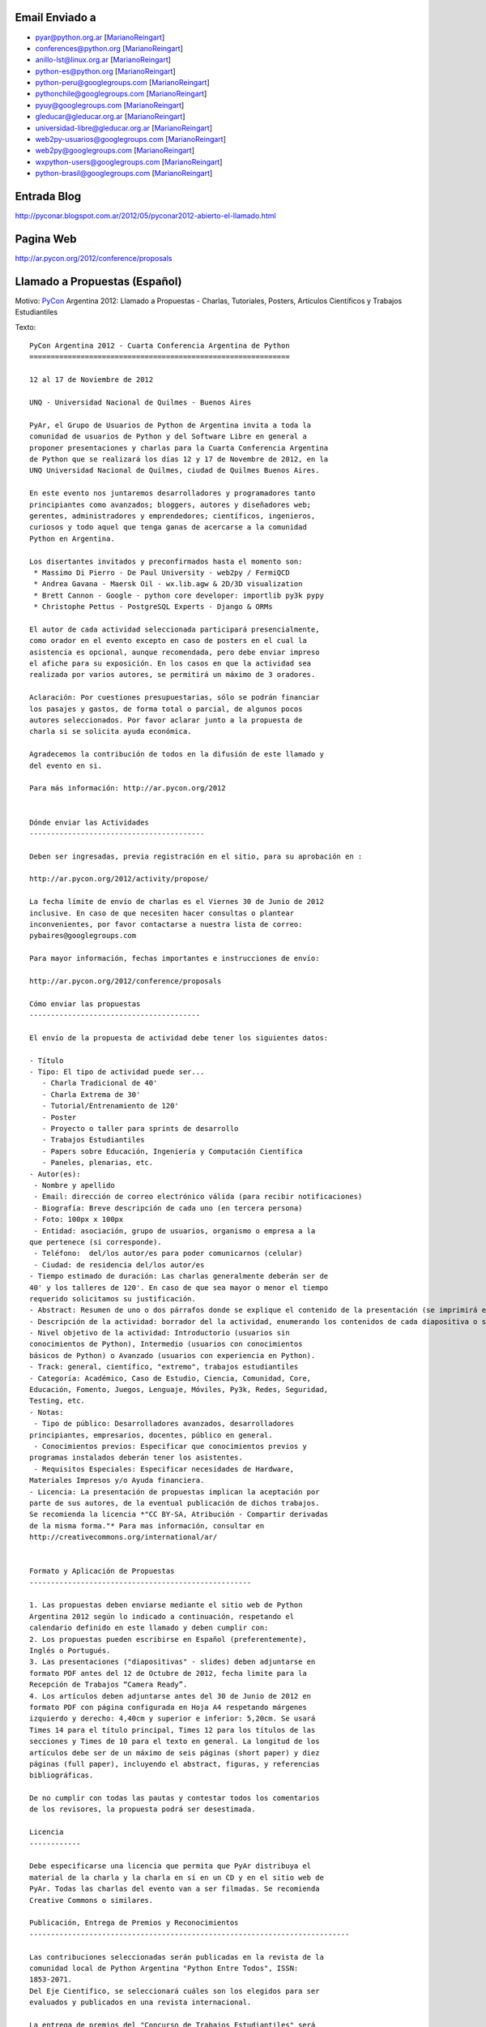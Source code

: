.. title: Llamado a Propuestas:


Email Enviado a
---------------

* `pyar@python.org.ar`_ [MarianoReingart_]

* `conferences@python.org`_ [MarianoReingart_]

* `anillo-lst@linux.org.ar`_ [MarianoReingart_]

* `python-es@python.org`_ [MarianoReingart_]

* `python-peru@googlegroups.com`_ [MarianoReingart_]

* `pythonchile@googlegroups.com`_ [MarianoReingart_]

* `pyuy@googlegroups.com`_ [MarianoReingart_]

* `gleducar@gleducar.org.ar`_ [MarianoReingart_]

* `universidad-libre@gleducar.org.ar`_ [MarianoReingart_]

* `web2py-usuarios@googlegroups.com`_ [MarianoReingart_]

* `web2py@googlegroups.com`_ [MarianoReingart_]

* `wxpython-users@googlegroups.com`_ [MarianoReingart_]

* `python-brasil@googlegroups.com`_ [MarianoReingart_]

Entrada Blog
------------

http://pyconar.blogspot.com.ar/2012/05/pyconar2012-abierto-el-llamado.html

Pagina Web
----------

http://ar.pycon.org/2012/conference/proposals

Llamado a Propuestas (Español)
------------------------------

Motivo: PyCon_ Argentina 2012: Llamado a Propuestas - Charlas, Tutoriales, Posters, Artículos Científicos y Trabajos  Estudiantiles

Texto:

::

   PyCon Argentina 2012 - Cuarta Conferencia Argentina de Python
   =============================================================

   12 al 17 de Noviembre de 2012

   UNQ - Universidad Nacional de Quilmes - Buenos Aires

   PyAr, el Grupo de Usuarios de Python de Argentina invita a toda la
   comunidad de usuarios de Python y del Software Libre en general a
   proponer presentaciones y charlas para la Cuarta Conferencia Argentina
   de Python que se realizará los días 12 y 17 de Novembre de 2012, en la
   UNQ Universidad Nacional de Quilmes, ciudad de Quilmes Buenos Aires.

   En este evento nos juntaremos desarrolladores y programadores tanto
   principiantes como avanzados; bloggers, autores y diseñadores web;
   gerentes, administradores y emprendedores; científicos, ingenieros,
   curiosos y todo aquel que tenga ganas de acercarse a la comunidad
   Python en Argentina.

   Los disertantes invitados y preconfirmados hasta el momento son:
    * Massimo Di Pierro - De Paul University - web2py / FermiQCD
    * Andrea Gavana - Maersk Oil - wx.lib.agw & 2D/3D visualization
    * Brett Cannon - Google - python core developer: importlib py3k pypy
    * Christophe Pettus - PostgreSQL Experts - Django & ORMs

   El autor de cada actividad seleccionada participará presencialmente,
   como orador en el evento excepto en caso de posters en el cual la
   asistencia es opcional, aunque recomendada, pero debe enviar impreso
   el afiche para su exposición. En los casos en que la actividad sea
   realizada por varios autores, se permitirá un máximo de 3 oradores.

   Aclaración: Por cuestiones presupuestarias, sólo se podrán financiar
   los pasajes y gastos, de forma total o parcial, de algunos pocos
   autores seleccionados. Por favor aclarar junto a la propuesta de
   charla si se solicita ayuda económica.

   Agradecemos la contribución de todos en la difusión de este llamado y
   del evento en si.

   Para más información: http://ar.pycon.org/2012


   Dónde enviar las Actividades
   -----------------------------------------

   Deben ser ingresadas, previa registración en el sitio, para su aprobación en :

   http://ar.pycon.org/2012/activity/propose/

   La fecha límite de envío de charlas es el Viernes 30 de Junio de 2012
   inclusive. En caso de que necesiten hacer consultas o plantear
   inconvenientes, por favor contactarse a nuestra lista de correo:
   pybaires@googlegroups.com

   Para mayor información, fechas importantes e instrucciones de envío:

   http://ar.pycon.org/2012/conference/proposals

   Cómo enviar las propuestas
   ----------------------------------------

   El envío de la propuesta de actividad debe tener los siguientes datos:

   - Título
   - Tipo: El tipo de actividad puede ser...
      - Charla Tradicional de 40'
      - Charla Extrema de 30'
      - Tutorial/Entrenamiento de 120'
      - Poster
      - Proyecto o taller para sprints de desarrollo
      - Trabajos Estudiantiles
      - Papers sobre Educación, Ingeniería y Computación Científica
      - Paneles, plenarias, etc.
   - Autor(es):
    - Nombre y apellido
    - Email: dirección de correo electrónico válida (para recibir notificaciones)
    - Biografía: Breve descripción de cada uno (en tercera persona)
    - Foto: 100px x 100px
    - Entidad: asociación, grupo de usuarios, organismo o empresa a la
   que pertenece (si corresponde).
    - Teléfono:  del/los autor/es para poder comunicarnos (celular)
    - Ciudad: de residencia del/los autor/es
   - Tiempo estimado de duración: Las charlas generalmente deberán ser de
   40' y los talleres de 120'. En caso de que sea mayor o menor el tiempo
   requerido solicitamos su justificación.
   - Abstract: Resumen de uno o dos párrafos donde se explique el contenido de la presentación (se imprimirá en el programa).
   - Descripción de la actividad: borrador del la actividad, enumerando los contenidos de cada diapositiva o sección, con referencias bibliográficas, URL al sitio de proyecto / documentación, etc.
   - Nivel objetivo de la actividad: Introductorio (usuarios sin
   conocimientos de Python), Intermedio (usuarios con conocimientos
   básicos de Python) o Avanzado (usuarios con experiencia en Python).
   - Track: general, científico, "extremo", trabajos estudiantiles
   - Categoría: Académico, Caso de Estudio, Ciencia, Comunidad, Core,
   Educación, Fomento, Juegos, Lenguaje, Móviles, Py3k, Redes, Seguridad,
   Testing, etc.
   - Notas:
    - Tipo de público: Desarrolladores avanzados, desarrolladores
   principiantes, empresarios, docentes, público en general.
    - Conocimientos previos: Especificar que conocimientos previos y
   programas instalados deberán tener los asistentes.
    - Requisitos Especiales: Especificar necesidades de Hardware,
   Materiales Impresos y/o Ayuda financiera.
   - Licencia: La presentación de propuestas implican la aceptación por
   parte de sus autores, de la eventual publicación de dichos trabajos.
   Se recomienda la licencia *"CC BY-SA, Atribución - Compartir derivadas
   de la misma forma."* Para mas información, consultar en
   http://creativecommons.org/international/ar/


   Formato y Aplicación de Propuestas
   ----------------------------------------------------

   1. Las propuestas deben enviarse mediante el sitio web de Python
   Argentina 2012 según lo indicado a continuación, respetando el
   calendario definido en este llamado y deben cumplir con:
   2. Los propuestas pueden escribirse en Español (preferentemente),
   Inglés o Portugués.
   3. Las presentaciones ("diapositivas" - slides) deben adjuntarse en
   formato PDF antes del 12 de Octubre de 2012, fecha limite para la
   Recepción de Trabajos “Camera Ready”.
   4. Los artículos deben adjuntarse antes del 30 de Junio de 2012 en
   formato PDF con página configurada en Hoja A4 respetando márgenes
   izquierdo y derecho: 4,40cm y superior e inferior: 5,20cm. Se usará
   Times 14 para el título principal, Times 12 para los títulos de las
   secciones y Times de 10 para el texto en general. La longitud de los
   artículos debe ser de un máximo de seis páginas (short paper) y diez
   páginas (full paper), incluyendo el abstract, figuras, y referencias
   bibliográficas.

   De no cumplir con todas las pautas y contestar todos los comentarios
   de los revisores, la propuesta podrá ser desestimada.

   Licencia
   ------------

   Debe especificarse una licencia que permita que PyAr distribuya el
   material de la charla y la charla en sí en un CD y en el sitio web de
   PyAr. Todas las charlas del evento van a ser filmadas. Se recomienda
   Creative Commons o similares.

   Publicación, Entrega de Premios y Reconocimientos
   ---------------------------------------------------------------------------

   Las contribuciones seleccionadas serán publicadas en la revista de la
   comunidad local de Python Argentina "Python Entre Todos", ISSN:
   1853-2071.
   Del Eje Científico, se seleccionará cuáles son los elegidos para ser
   evaluados y publicados en una revista internacional.

   La entrega de premios del "Concurso de Trabajos Estudiantiles" será
   realizada al cierre de PyCon Argentina 2012, definiendo un orden de
   merito final.

   Las mejores propuestas tendrán un reconocimiento especial al cierre del evento.


   Se agradece difusión,

Call For Proposals (ingles)
~~~~~~~~~~~~~~~~~~~~~~~~~~~

Subject: PyCon_ Argentina 2012: Call for Proposals: talks, tutorials, scientific papers and student works contest

Body:

::

   PyCon Argentina 2012 - Fourth Spanish-speaking National Python Conference

   November 12th - 17th, 2012

   UNQ - National University of Quilmes - Buenos Aires

   http://ar.pycon.org/?lang=en


   PyAr, the Argentina Python User Group, is proud to present the 4th annual PyCon Argentina, in Buenos Aires this year again.

   The event is expected to join around 500 developers, technologists, programmers and hackers; bloggers, authors and web developers; CTOs, managers and entrepreneurs; scientists, engineers and domain experts, and free software community in general.

   We're especially interested in 40' presentations and 120' Tutorials that will teach conference-goers something new and useful.
   Other presentation oportunities includes:

    * Posters: http://ar.pycon.org/2012/conference/posters?lang=en
    * Scientific Papers: http://ar.pycon.org/2012/conference/science?lang=en
    * Student Works: http://ar.pycon.org/2012/conference/contest?lang=en
    * Sprint Projects: http://ar.pycon.org/2012/conference/sprints?lang=en


   Can you show attendees how to use a module? Explore a Python language feature? Package an application?
   Do you study with Python? Do you research with Python?
   You can submit your activity proposal here:

   http://ar.pycon.org/2012/conference/proposals/?lang=en

   Please follow the instructions carefully.

   The proposals should be submitted preferably in Spanish (although English and Portuguese are allowed languages too).

   Submission deadline is June 30th, 2012 23:59 ART (GMT-03)
   Int'l speakers are advised to submit earlier to coordinate their travel needs.
   Reviews starts on June 18th and Public Voting will be from July 1st to July 7th.
   Selected talks will be notified on August 1st.
   Schedule will be published on September 12th.

   PyCon Argentina is organized and run by volunteers from the Python community.
   Anyone can help, and all help is very much appreciated.
   If you blog, please let your readers know about PyCon.
   A blog badge is a nice way to enhance such a post: http://ar.pycon.org/2012/conference/publicize/

   PyCon Argentina is a non-profit and free (as in beer) community conference.
   We keep the costs low to make PyCon Argentina accessible to the greatest range of community members possible.
   This means that PyCon Argentina cannot offer payment to conference speakers.
   Conference registration, accommodations, and transportation are the responsibility of the speakers.

   However, financial aid will be available, and speakers who pay their own way are encouraged to apply.
   Giving a talk is a great rationale when requesting aid.
   If you require financial aid in order to attend PyCon Argentina, please note it in your proposal and be sure to apply here: http://ar.pycon.org/2012/fa

   Pre-Confirmed International invited speakers includes so far:
    * Massimo Di Pierro - De Paul University - web2py / FermiQCD
    * Andrea Gavana - Maersk Oil - wx.lib.agw & 2D/3D visualization
    * Brett Cannon - Google - python core developer: importlib py3k pypy
    * Christophe Pettus - PostgreSQL Experts - Django & ORMs
    * Thiago Avelino - Mochii - MongoDB - London

   Sponsorship opportunities are open, for further information see:
   http://ar.pycon.org/2012/sponsors/prospectus?lang=en

   Free and Open Source projects will have booths or special events inside the conference, please contact us if your community is interested.

.. ############################################################################

.. _pyar@python.org.ar: mailto:pyar@python.org.ar

.. _conferences@python.org: mailto:conferences@python.org

.. _anillo-lst@linux.org.ar: mailto:anillo-lst@linux.org.ar

.. _python-es@python.org: mailto:python-es@python.org

.. _python-peru@googlegroups.com: mailto:python-peru@googlegroups.com

.. _pythonchile@googlegroups.com: mailto:pythonchile@googlegroups.com

.. _pyuy@googlegroups.com: mailto:pyuy@googlegroups.com

.. _gleducar@gleducar.org.ar: mailto:gleducar@gleducar.org.ar

.. _universidad-libre@gleducar.org.ar: mailto:universidad-libre@gleducar.org.ar

.. _web2py-usuarios@googlegroups.com: mailto:web2py-usuarios@googlegroups.com

.. _web2py@googlegroups.com: mailto:web2py@googlegroups.com

.. _wxpython-users@googlegroups.com: mailto:wxpython-users@googlegroups.com

.. _python-brasil@googlegroups.com: mailto:python-brasil@googlegroups.com

.. _marianoreingart: /marianoreingart
.. _pycon: /pycon

